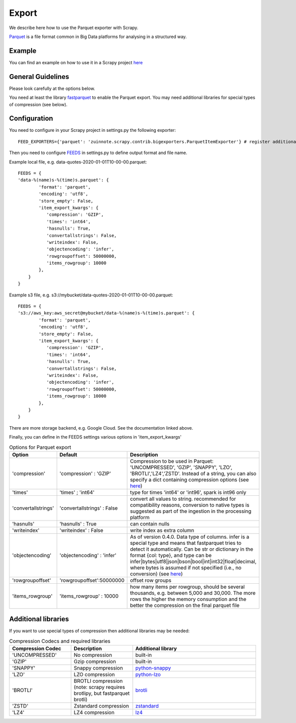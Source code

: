 ======
Export
======

We describe here how to use the Parquet exporter with Scrapy.

`Parquet <https://parquet.apache.org/>`_ is a file format common in Big Data platforms for analysing in a structured way.

Example
=======
You can find an example on how to use it in a Scrapy project `here <../examples/quotes_parquet>`_


General Guidelines
==================

Please look carefully at the options below.

You need at least the library `fastparquet <https://pypi.org/project/fastparquet/>`_ to enable the Parquet export. You may need additional libraries for special types of compression (see below).


Configuration
=============
You need to configure in your Scrapy project in settings.py the following exporter::

  FEED_EXPORTERS={'parquet': 'zuinnote.scrapy.contrib.bigexporters.ParquetItemExporter'} # register additional format

Then you need to configure `FEEDS <https://docs.scrapy.org/en/latest/topics/feed-exports.html#std-setting-FEEDS>`_ in settings.py to define output format and file name.

Example local file, e.g. data-quotes-2020-01-01T10-00-00.parquet::

  FEEDS = {
  'data-%(name)s-%(time)s.parquet': {
          'format': 'parquet',
          'encoding': 'utf8',
          'store_empty': False,
          'item_export_kwargs': {
             'compression': 'GZIP',
             'times': 'int64',
             'hasnulls': True,
             'convertallstrings': False,
             'writeindex': False,
             'objectencoding': 'infer',
             'rowgroupoffset': 50000000,
             'items_rowgroup': 10000
          },
      }
  }

Example s3 file, e.g. s3://mybucket/data-quotes-2020-01-01T10-00-00.parquet::

  FEEDS = {
  's3://aws_key:aws_secret@mybucket/data-%(name)s-%(time)s.parquet': {
          'format': 'parquet',
          'encoding': 'utf8',
          'store_empty': False,
          'item_export_kwargs': {
             'compression': 'GZIP',
             'times': 'int64',
             'hasnulls': True,
             'convertallstrings': False,
             'writeindex': False,
             'objectencoding': 'infer',
             'rowgroupoffset': 50000000,
             'items_rowgroup': 10000
          },
      }
  }
There are more storage backend, e.g. Google Cloud. See the documentation linked above.

Finally, you can define in the FEEDS settings various options in 'item_export_kwargs'

.. list-table:: Options for Parquet export
   :widths: 25 25 50
   :header-rows: 1

   * - Option
     - Default
     - Description
   * - 'compression'
     - 'compression' : 'GZIP'
     - Compression to be used in Parquet: 'UNCOMPRESSED', 'GZIP', 'SNAPPY', 'LZO', 'BROTLI','LZ4','ZSTD'. Instead of a string, you can also specify a dict containing compression options (see `here <https://fastparquet.readthedocs.io/en/latest/api.html#fastparquet.write>`_)
   * - 'times'
     - 'times' ; 'int64'
     - type for times 'int64' or 'int96', spark is int96 only
   * - 'convertallstrings'
     - 'convertallstrings' : False
     - convert all values to string. recommended for compatibility reasons, conversion to native types is suggested as part of the ingestion in the processing platform
   * - 'hasnulls'
     - 'hasnulls' : True
     - can contain nulls
   * - 'writeindex'
     - 'writeindex' : False
     - write index as extra column
   * - 'objectencoding'
     - 'objectencoding' : 'infer'
     - As of version 0.4.0. Data type of columns. infer is a special type and means that fastparquet tries to detect it automatically. Can be str or dictionary in the format {col: type}, and type can be infer|bytes|utf8|json|bson|bool|int|int32|float|decimal, where bytes is assumed if not specified (i.e., no conversion) (see `here <https://fastparquet.readthedocs.io/en/latest/api.html#fastparquet.write>`_)
   * - 'rowgroupoffset'
     - 'rowgroupoffset':50000000
     - offset row groups
   * - 'items_rowgroup'
     - 'items_rowgroup' : 10000
     - how many items per rowgroup, should be several thousands, e.g. between 5,000 and 30,000. The more rows the higher the memory consumption and the better the compression on the final parquet file


Additional libraries
====================

If you want to use special types of compression then additional libraries may be needed:

.. list-table:: Compression Codecs and required libraries
   :widths: 25 25 50
   :header-rows: 1

   * - Compression Codec
     - Description
     - Additional library
   * - 'UNCOMPRESSED'
     - No compression
     - built-in
   * - 'GZIP'
     -  Gzip compression
     - built-in
   * - 'SNAPPY'
     - Snappy compression
     - `python-snappy <https://pypi.org/project/python-snappy/>`_
   * - 'LZO'
     - LZO compression
     - `python-lzo <https://pypi.org/project/python-lzo/>`_
   * - 'BROTLI'
     - BROTLI compression (note: scrapy requires brotlipy, but fastparquet brotli)
     - `brotli <https://pypi.org/project/brotli/>`_
   * - 'ZSTD'
     - Zstandard compression
     - `zstandard <https://pypi.org/project/zstandard/>`_
   * - 'LZ4'
     - LZ4 compression
     - `lz4 <https://pypi.org/project/lz4/>`_
